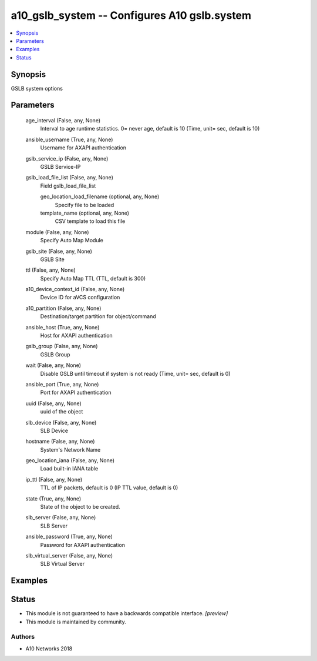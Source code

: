 .. _a10_gslb_system_module:


a10_gslb_system -- Configures A10 gslb.system
=============================================

.. contents::
   :local:
   :depth: 1


Synopsis
--------

GSLB system options






Parameters
----------

  age_interval (False, any, None)
    Interval to age runtime statistics. 0= never age, default is 10 (Time, unit= sec, default is 10)


  ansible_username (True, any, None)
    Username for AXAPI authentication


  gslb_service_ip (False, any, None)
    GSLB Service-IP


  gslb_load_file_list (False, any, None)
    Field gslb_load_file_list


    geo_location_load_filename (optional, any, None)
      Specify file to be loaded


    template_name (optional, any, None)
      CSV template to load this file



  module (False, any, None)
    Specify Auto Map Module


  gslb_site (False, any, None)
    GSLB Site


  ttl (False, any, None)
    Specify Auto Map TTL (TTL, default is 300)


  a10_device_context_id (False, any, None)
    Device ID for aVCS configuration


  a10_partition (False, any, None)
    Destination/target partition for object/command


  ansible_host (True, any, None)
    Host for AXAPI authentication


  gslb_group (False, any, None)
    GSLB Group


  wait (False, any, None)
    Disable GSLB until timeout if system is not ready (Time, unit= sec, default is 0)


  ansible_port (True, any, None)
    Port for AXAPI authentication


  uuid (False, any, None)
    uuid of the object


  slb_device (False, any, None)
    SLB Device


  hostname (False, any, None)
    System's Network Name


  geo_location_iana (False, any, None)
    Load built-in IANA table


  ip_ttl (False, any, None)
    TTL of IP packets, default is 0 (IP TTL value, default is 0)


  state (True, any, None)
    State of the object to be created.


  slb_server (False, any, None)
    SLB Server


  ansible_password (True, any, None)
    Password for AXAPI authentication


  slb_virtual_server (False, any, None)
    SLB Virtual Server









Examples
--------

.. code-block:: yaml+jinja

    





Status
------




- This module is not guaranteed to have a backwards compatible interface. *[preview]*


- This module is maintained by community.



Authors
~~~~~~~

- A10 Networks 2018

